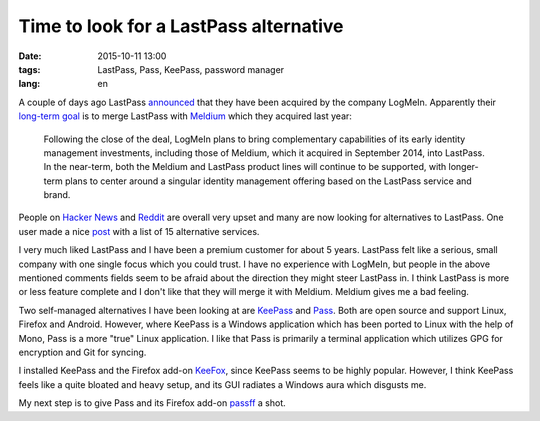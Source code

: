 =======================================
Time to look for a LastPass alternative
=======================================

:date: 2015-10-11 13:00
:tags: LastPass, Pass, KeePass, password manager
:lang: en

A couple of days ago LastPass `announced
<https://blog.lastpass.com/2015/10/lastpass-joins-logmein.html/>`_ that they
have been acquired by the company LogMeIn. Apparently their `long-term goal
<https://investor.logmeininc.com/about-us/investors/news/press-release-details/2015/LogMeIn-to-Acquire-Password-Management-Leader-LastPass/default.aspx>`_
is to merge LastPass with `Meldium <https://www.meldium.com/>`_ which they
acquired last year:

    Following the close of the deal, LogMeIn plans to bring complementary
    capabilities of its early identity management investments, including those
    of Meldium, which it acquired in September 2014, into LastPass.  In the
    near-term, both the Meldium and LastPass product lines will continue to be
    supported, with longer-term plans to center around a singular identity
    management offering based on the LastPass service and brand.

People on `Hacker News <https://news.ycombinator.com/item?id=10359491>`_ and
`Reddit
<https://www.reddit.com/r/sysadmin/comments/3o3c74/logmein_to_acquire_lastpass/>`_
are overall very upset and many are now looking for alternatives to LastPass.
One user made a nice `post
<https://www.reddit.com/r/sysadmin/comments/3o3c74/logmein_to_acquire_lastpass/cvtrzha>`_
with a list of 15 alternative services.

I very much liked LastPass and I have been a premium customer for about 5
years.  LastPass felt like a serious, small company with one single focus which
you could trust. I have no experience with LogMeIn, but people in the above
mentioned comments fields seem to be afraid about the direction they might
steer LastPass in. I think LastPass is more or less feature complete and I
don't like that they will merge it with Meldium. Meldium gives me a bad
feeling.

Two self-managed alternatives I have been looking at are `KeePass
<http://keepass.info/>`_ and `Pass <http://www.passwordstore.org/>`_. Both are
open source and support Linux, Firefox and Android. However, where KeePass is a
Windows application which has been ported to Linux with the help of Mono, Pass
is a more "true" Linux application. I like that Pass is primarily a terminal
application which utilizes GPG for encryption and Git for syncing.

I installed KeePass and the Firefox add-on `KeeFox <http://keefox.org/>`_,
since KeePass seems to be highly popular. However, I think KeePass feels like a
quite bloated and heavy setup, and its GUI radiates a Windows aura which
disgusts me.

.. image:: |filename|/images/keepass.jpg
   :alt: Screenshot of KeePass
   :class: img-responsive center-block

My next step is to give Pass and its Firefox add-on `passff
<https://github.com/jvenant/passff>`_ a shot.

